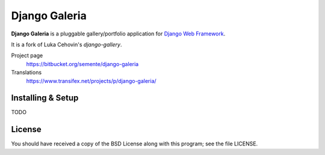 ==============
Django Galeria
==============

**Django Galeria** is a pluggable gallery/portfolio application for
`Django Web Framework`_.

It is a fork of Luka Cehovin's `django-gallery`.

Project page
    https://bitbucket.org/semente/django-galeria
Translations
    https://www.transifex.net/projects/p/django-galeria/

.. _`Django Web Framework`: http://www.djangoproject.com


Installing & Setup
==================

TODO


License
=======

You should have received a copy of the BSD License along with this program; see
the file LICENSE.
